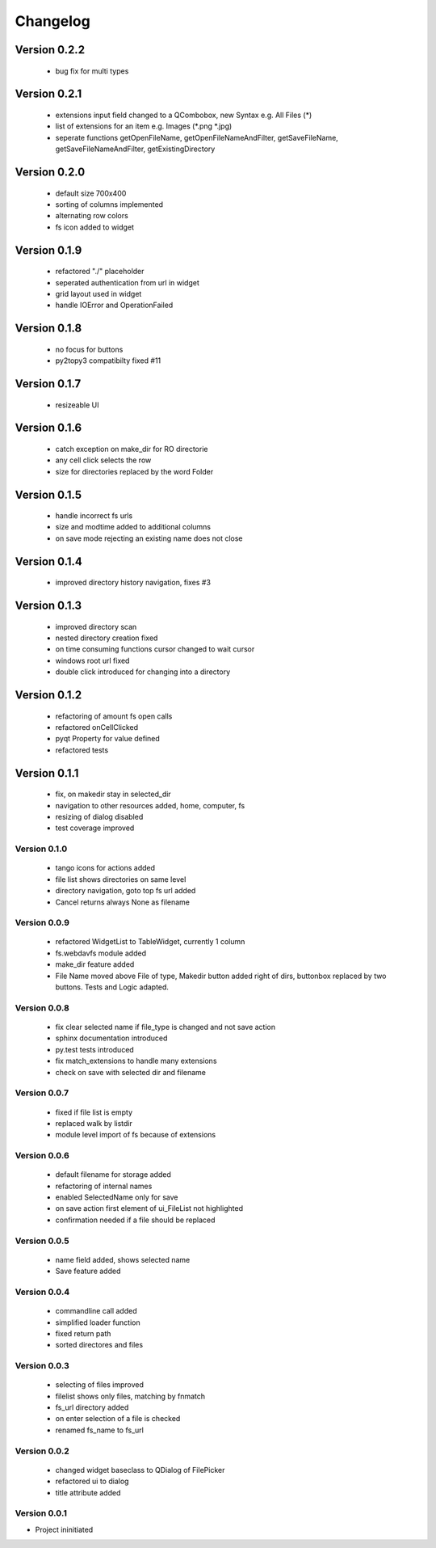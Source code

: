 Changelog
=========


Version 0.2.2
~~~~~~~~~~~~~

   - bug fix for multi types


Version 0.2.1
~~~~~~~~~~~~~

   - extensions input field changed to a QCombobox, new Syntax e.g. All Files (*)
   - list of extensions for an item e.g.  Images (*.png *.jpg)
   - seperate functions getOpenFileName, getOpenFileNameAndFilter, getSaveFileName,
     getSaveFileNameAndFilter, getExistingDirectory


Version 0.2.0
~~~~~~~~~~~~~

   - default size 700x400
   - sorting of columns implemented
   - alternating row colors
   - fs icon added to widget

Version 0.1.9
~~~~~~~~~~~~~

  - refactored "./" placeholder
  - seperated authentication from url in widget
  - grid layout used in widget
  - handle IOError and OperationFailed


Version 0.1.8
~~~~~~~~~~~~~

 - no focus for buttons
 - py2topy3 compatibilty fixed #11


Version 0.1.7
~~~~~~~~~~~~~

 - resizeable UI


Version 0.1.6
~~~~~~~~~~~~~

 - catch exception on make_dir for RO directorie
 - any cell click selects the row
 - size for directories replaced by the word Folder


Version 0.1.5
~~~~~~~~~~~~~

 - handle incorrect fs urls
 - size and modtime added to additional columns
 - on save mode rejecting an existing name does not close


Version 0.1.4
~~~~~~~~~~~~~

  - improved directory history navigation, fixes #3


Version 0.1.3
~~~~~~~~~~~~~

  - improved directory scan
  - nested directory creation fixed
  - on time consuming functions cursor changed to wait cursor
  - windows root url fixed
  - double click introduced for changing into a directory


Version 0.1.2
~~~~~~~~~~~~~

  - refactoring of amount fs open calls
  - refactored onCellClicked
  - pyqt Property for value defined
  - refactored tests


Version 0.1.1
~~~~~~~~~~~~~

   - fix, on makedir stay in selected_dir
   - navigation to other resources added, home, computer, fs
   - resizing of dialog disabled
   - test coverage improved

Version 0.1.0
-------------

   - tango icons for actions added
   - file list shows directories on same level
   - directory navigation, goto top fs url added
   - Cancel returns always None as filename

Version 0.0.9
-------------

   - refactored WidgetList to TableWidget, currently 1 column
   - fs.webdavfs module added
   - make_dir feature added
   - File Name moved above File of type, Makedir button added right of dirs, buttonbox replaced by two buttons.
     Tests and Logic adapted.

Version 0.0.8
-------------

  - fix clear selected name if file_type is changed and not save action
  - sphinx documentation introduced
  - py.test tests introduced
  - fix match_extensions to handle many extensions
  - check on save with selected dir and filename

Version 0.0.7
-------------

  - fixed if file list is empty
  - replaced walk by listdir
  - module level import of fs because of extensions

Version 0.0.6
-------------

 - default filename for storage added
 - refactoring of internal names
 - enabled SelectedName only for save
 - on save action first element of ui_FileList not highlighted
 - confirmation needed if a file should be replaced

Version 0.0.5
-------------

 - name field added, shows selected name
 - Save feature added

Version 0.0.4
-------------

 - commandline call added
 - simplified loader function
 - fixed return path
 - sorted directores and files


Version 0.0.3
-------------

 - selecting of files improved
 - filelist shows only files, matching by fnmatch
 - fs_url directory added
 - on enter selection of a file is checked
 - renamed fs_name to fs_url


Version 0.0.2
-------------

 - changed widget baseclass to QDialog of FilePicker
 - refactored ui to dialog
 - title attribute added

Version 0.0.1
-------------

- Project ininitiated


